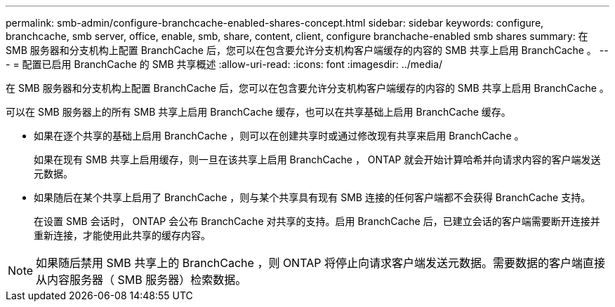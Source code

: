 ---
permalink: smb-admin/configure-branchcache-enabled-shares-concept.html 
sidebar: sidebar 
keywords: configure, branchcache, smb server, office, enable, smb, share, content, client, configure branchache-enabled smb shares 
summary: 在 SMB 服务器和分支机构上配置 BranchCache 后，您可以在包含要允许分支机构客户端缓存的内容的 SMB 共享上启用 BranchCache 。 
---
= 配置已启用 BranchCache 的 SMB 共享概述
:allow-uri-read: 
:icons: font
:imagesdir: ../media/


[role="lead"]
在 SMB 服务器和分支机构上配置 BranchCache 后，您可以在包含要允许分支机构客户端缓存的内容的 SMB 共享上启用 BranchCache 。

可以在 SMB 服务器上的所有 SMB 共享上启用 BranchCache 缓存，也可以在共享基础上启用 BranchCache 缓存。

* 如果在逐个共享的基础上启用 BranchCache ，则可以在创建共享时或通过修改现有共享来启用 BranchCache 。
+
如果在现有 SMB 共享上启用缓存，则一旦在该共享上启用 BranchCache ， ONTAP 就会开始计算哈希并向请求内容的客户端发送元数据。

* 如果随后在某个共享上启用了 BranchCache ，则与某个共享具有现有 SMB 连接的任何客户端都不会获得 BranchCache 支持。
+
在设置 SMB 会话时， ONTAP 会公布 BranchCache 对共享的支持。启用 BranchCache 后，已建立会话的客户端需要断开连接并重新连接，才能使用此共享的缓存内容。



[NOTE]
====
如果随后禁用 SMB 共享上的 BranchCache ，则 ONTAP 将停止向请求客户端发送元数据。需要数据的客户端直接从内容服务器（ SMB 服务器）检索数据。

====